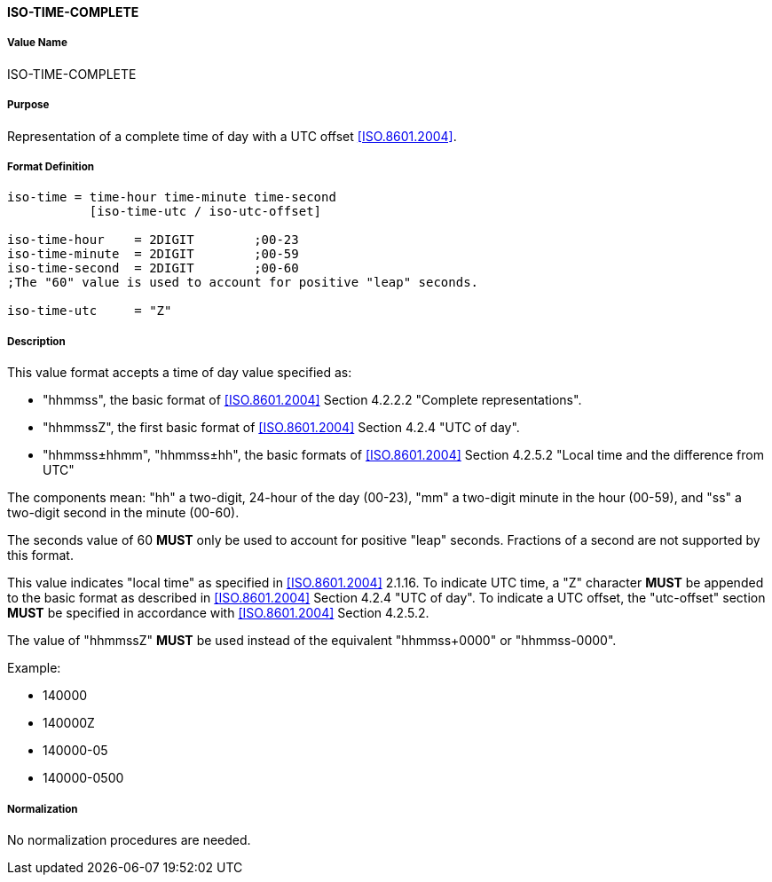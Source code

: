 ==== ISO-TIME-COMPLETE

// This is the Time portion of 6350 TIMESTAMP

===== Value Name

ISO-TIME-COMPLETE

===== Purpose

Representation of a complete time of day with a UTC offset <<ISO.8601.2004>>.

===== Format Definition


[source,abnf]
----
iso-time = time-hour time-minute time-second
           [iso-time-utc / iso-utc-offset]

iso-time-hour    = 2DIGIT        ;00-23
iso-time-minute  = 2DIGIT        ;00-59
iso-time-second  = 2DIGIT        ;00-60
;The "60" value is used to account for positive "leap" seconds.

iso-time-utc     = "Z"
----

===== Description

This value format accepts a time of day value specified as:

* "hhmmss", the basic format of <<ISO.8601.2004>> Section 4.2.2.2 "Complete representations".
* "hhmmssZ", the first basic format of <<ISO.8601.2004>> Section 4.2.4 "UTC of day".
* "hhmmss±hhmm", "hhmmss±hh", the basic formats of <<ISO.8601.2004>> Section 4.2.5.2 "Local time and the difference from UTC"

The components mean:
"hh" a two-digit, 24-hour of the day (00-23),
"mm" a two-digit minute in the hour (00-59), and
"ss" a two-digit second in the minute (00-60).

The seconds value of 60 *MUST* only be used to account for positive "leap" seconds.
Fractions of a second are not supported by this format.

This value indicates "local time" as specified in <<ISO.8601.2004>> 2.1.16.
To indicate UTC time, a "Z" character *MUST* be appended to the basic
format as described in <<ISO.8601.2004>> Section 4.2.4 "UTC of day".
To indicate a UTC offset, the "utc-offset" section *MUST* be specified
in accordance with <<ISO.8601.2004>> Section 4.2.5.2.

The value of "hhmmssZ" *MUST* be used instead of the equivalent "hhmmss+0000" or "hhmmss-0000".

// TODO EXAMPLES
Example:

* 140000
* 140000Z
* 140000-05
* 140000-0500

===== Normalization

No normalization procedures are needed.

